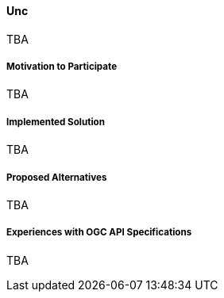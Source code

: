 ==== Unc

TBA

===== Motivation to Participate

TBA

===== Implemented Solution

TBA

===== Proposed Alternatives

TBA

===== Experiences with OGC API Specifications

TBA

